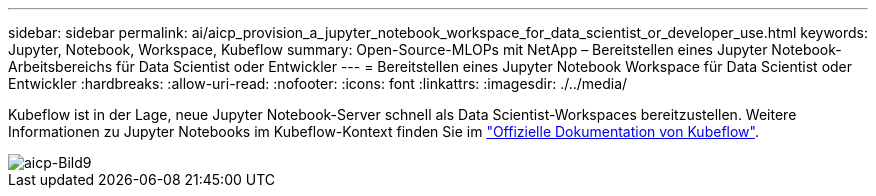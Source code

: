---
sidebar: sidebar 
permalink: ai/aicp_provision_a_jupyter_notebook_workspace_for_data_scientist_or_developer_use.html 
keywords: Jupyter, Notebook, Workspace, Kubeflow 
summary: Open-Source-MLOPs mit NetApp – Bereitstellen eines Jupyter Notebook-Arbeitsbereichs für Data Scientist oder Entwickler 
---
= Bereitstellen eines Jupyter Notebook Workspace für Data Scientist oder Entwickler
:hardbreaks:
:allow-uri-read: 
:nofooter: 
:icons: font
:linkattrs: 
:imagesdir: ./../media/


[role="lead"]
Kubeflow ist in der Lage, neue Jupyter Notebook-Server schnell als Data Scientist-Workspaces bereitzustellen. Weitere Informationen zu Jupyter Notebooks im Kubeflow-Kontext finden Sie im https://www.kubeflow.org/docs/components/notebooks/["Offizielle Dokumentation von Kubeflow"^].

image::aicp_image9.png[aicp-Bild9]
